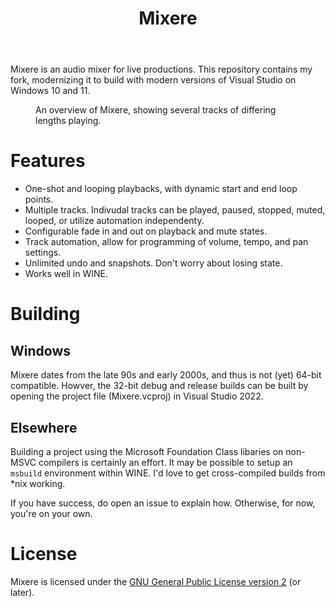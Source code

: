 #+TITLE: Mixere

Mixere is an audio mixer for live productions. This repository contains my fork, modernizing it to build with modern versions of Visual Studio on Windows 10 and 11.

#+CAPTION: An overview of Mixere, showing several tracks of differing lengths playing.
[[./docs/mixere.png]]

* Features
  - One-shot and looping playbacks, with dynamic start and end loop points.
  - Multiple tracks. Indivudal tracks can be played, paused, stopped, muted, looped, or utilize automation independenty.
  - Configurable fade in and out on playback and mute states.
  - Track automation, allow for programming of volume, tempo, and pan settings.
  - Unlimited undo and snapshots. Don't worry about losing state.
  - Works well in WINE.

* Building
** Windows
  Mixere dates from the late 90s and early 2000s, and thus is not (yet) 64-bit compatible. Howver, the 32-bit debug and release builds can be built by opening the project file (Mixere.vcproj) in Visual Studio 2022.

** Elsewhere
   Building a project using the Microsoft Foundation Class libaries on non-MSVC compilers is certainly an effort. It may be possible to setup an =msbuild= environment within WINE. I'd love to get cross-compiled builds from *nix working.

   If you have success, do open an issue to explain how. Otherwise, for now, you're on your own.
   
* License
  Mixere is licensed under the [[./License.txt][GNU General Public License version 2]] (or later).
